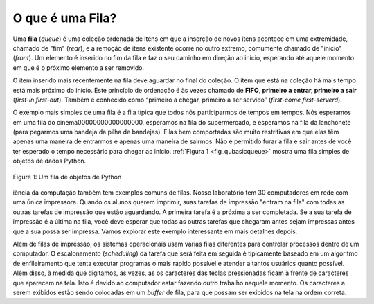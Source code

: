 ..  Copyright (C)  Brad Miller, David Ranum
    This work is licensed under the Creative Commons Attribution-NonCommercial-ShareAlike 4.0 International License. To view a copy of this license, visit http://creativecommons.org/licenses/by-nc-sa/4.0/.


O que é uma Fila?
~~~~~~~~~~~~~~~~~

Uma **fila** (*queue*)  é uma coleção ordenada de itens em que a inserção de novos
itens acontece em uma extremidade, chamado de "fim" (*rear*), e a remoção de itens existente
ocorre no outro extremo, comumente chamado de "início" (*front*).
Um elemento é inserido no fim da fila  e faz o seu caminho em direção
ao início, esperando até aquele momento em que é o próximo elemento a ser
removido.

O item inserido mais recentemente na fila deve aguardar no final do
coleção. O item que está na coleção há mais tempo está mais próximo do início.
Este princípio de ordenação é às vezes chamado de **FIFO**,
**primeiro a entrar, primeiro a sair** (*first-in first-out*).
Também é conhecido como “primeiro a chegar, primeiro a ser servido” (*first-come first-serverd*).

O exemplo mais simples de uma fila é a fila típica que todos nós
participarmos de tempos em tempos. Nós esperamos em uma fila do cinema00000000000000000,
esperamos na fila do supermercado, e esperamos na fila da lanchonete
(para pegarmos uma bandeja da pilha de bandejas). Filas bem comportadas 
são muito restritivas em que elas têm apenas uma maneira de entrarmos e apenas uma maneira
de sairmos. Não é permitido furar a fila e sair antes de você ter
esperado o tempo necessário para chegar ao início.
:ref:`Figura 1 <fig_qubasicqueue>` mostra uma fila simples de objetos de dados Python.

.. _fig_qubasicqueue:

.. figure:: Figures/basicqueue.png
   :align: center

   Figure 1: Um fila de objetos de Python


iência da computação também tem exemplos comuns de filas.
Nosso laboratório tem 30 computadores em rede com uma única impressora.
Quando os alunos querem imprimir, suas tarefas de impressão "entram na fila" com todas as
outras tarefas de impressão que estão aguardando. A primeira tarefa é a próxima a
ser completada. Se a sua tarefa de impressão é a última na fila,
você deve esperar que todas as outras tarefas que chegaram antes sejam
impressas antes que a sua possa ser impressa.
Vamos explorar este exemplo interessante em mais detalhes depois.

Além de filas de impressão, os sistemas operacionais usam várias
filas diferentes para controlar processos dentro de um computador.
O escalonamento (*scheduling*) da tarefa que será feita em seguida é tipicamente baseado
em um algoritmo de enfileiramento que
tenta executar programas o mais rápido possível e atender a tantos usuários
quanto possível. Além disso, à medida que digitamos, às vezes, as
os caracteres das teclas pressionadas ficam à frente de
caracteres que aparecem na tela. Isto é devido ao computador estar fazendo
outro trabalho naquele momento. Os caracteres a serem exibidos estão sendo colocadas
em um *buffer* de fila, para que possam ser exibidos na tela na ordem correta.
